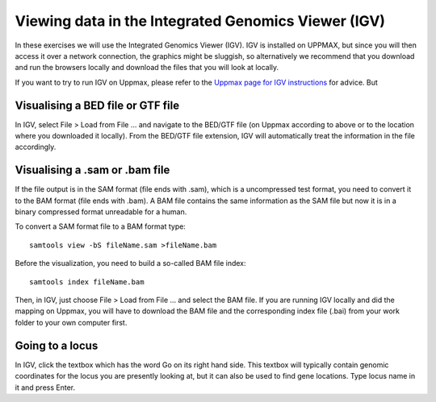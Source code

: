 ====================================================
Viewing data in the Integrated Genomics Viewer (IGV)
====================================================


In these exercises we will use the  Integrated Genomics Viewer (IGV). 
IGV is installed on UPPMAX, but since you will then access it over a network connection, the graphics might be sluggish, 
so alternatively we recommend that you download and run the browsers locally and download the files that you will look at 
locally. 

If you want to try to run IGV on Uppmax, please refer to the 
`Uppmax page for IGV instructions <http://www.uppmax.uu.se/starting-integrative-genomics-viewer-igv-on-kalkyl>`_ 
for advice. But 

Visualising a BED file or GTF file                                                          
================================


In IGV, select File > Load from File ... and navigate to the BED/GTF file (on 
Uppmax according to above or to the location where you downloaded it locally). From 
the BED/GTF file extension, IGV will automatically treat the information in the file accordingly. 

Visualising a .sam or .bam file
===============================
If the file output is in the SAM format (file ends with .sam), which is a uncompressed test format, 
you need to convert it to the BAM format (file ends with .bam). A BAM file contains the same information 
as the SAM file but now it is in a binary compressed format unreadable for a human. 

To convert a SAM format file to a BAM format type: ::

     samtools view -bS fileName.sam >fileName.bam


Before the visualization, you need to build a so-called 
BAM file index::

     samtools index fileName.bam

Then, in IGV, just choose File > Load from File ... and select the BAM file. 
If you are running IGV locally and did the mapping on Uppmax, you will have to 
download the BAM file and the corresponding index file (.bai) from your work folder 
to your own computer first.


Going to a locus
================

In IGV, click the textbox which has the word 
Go on its right hand side. This textbox will typically contain genomic coordinates for 
the locus you are presently looking at, but it can also be used to find gene locations. 
Type locus name in it and press Enter.




